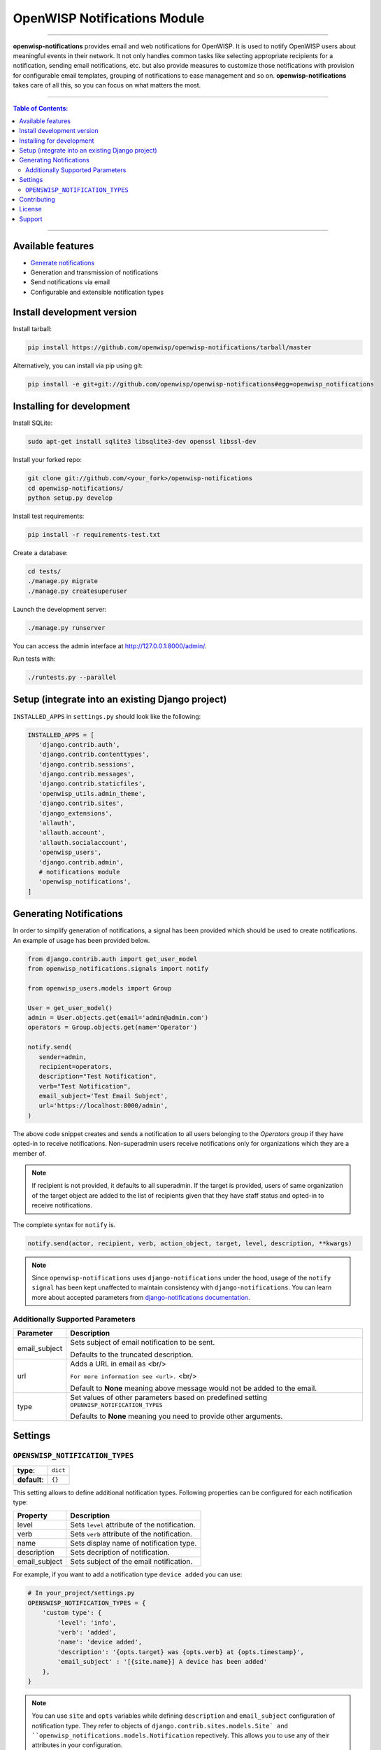*****************************
OpenWISP Notifications Module
*****************************
.. image:: https://travis-ci.org/openwisp/openwisp-notifications.svg?branch=master
   :target: https://travis-ci.org/openwisp/openwisp-notifications

.. image:: https://coveralls.io/repos/github/openwisp/openwisp-notifications/badge.svg?branch=master
   :target: https://coveralls.io/github/openwisp/openwisp-notifications?branch=master

------------

**openwisp-notifications** provides email and web notifications for OpenWISP.
It is used to notify OpenWISP users about meaningful events in their network.
It not only handles common tasks like selecting appropriate recipients for a notification,
sending email notifications, etc. but also provide measures to customize those notifications with provision for
configurable email templates, grouping of notifications to ease management and so on.
**openwisp-notifications** takes care of all this, so you can focus on what matters the most.

------------

.. contents:: **Table of Contents**:
   :backlinks: none
   :depth: 3

------------

Available features
------------------

- `Generate notifications <#generating-notifications>`_
- Generation and transmission of notifications
- Send notifications via email
- Configurable and extensible notification types

Install development version
---------------------------

Install tarball:

.. code-block:: shell

    pip install https://github.com/openwisp/openwisp-notifications/tarball/master

Alternatively, you can install via pip using git:

.. code-block:: shell

    pip install -e git+git://github.com/openwisp/openwisp-notifications#egg=openwisp_notifications

Installing for development
--------------------------

Install SQLite:

.. code-block:: shell

    sudo apt-get install sqlite3 libsqlite3-dev openssl libssl-dev

Install your forked repo:

.. code-block:: shell

    git clone git://github.com/<your_fork>/openwisp-notifications
    cd openwisp-notifications/
    python setup.py develop

Install test requirements:

.. code-block:: shell

    pip install -r requirements-test.txt

Create a database:

.. code-block:: shell

    cd tests/
    ./manage.py migrate
    ./manage.py createsuperuser

Launch the development server:

.. code-block:: shell

    ./manage.py runserver

You can access the admin interface at http://127.0.0.1:8000/admin/.

Run tests with:

.. code-block:: shell

    ./runtests.py --parallel

Setup (integrate into an existing Django project)
-------------------------------------------------

``INSTALLED_APPS`` in ``settings.py`` should look like the following:

.. code-block:: python

     INSTALLED_APPS = [
        'django.contrib.auth',
        'django.contrib.contenttypes',
        'django.contrib.sessions',
        'django.contrib.messages',
        'django.contrib.staticfiles',
        'openwisp_utils.admin_theme',
        'django.contrib.sites',
        'django_extensions',
        'allauth',
        'allauth.account',
        'allauth.socialaccount',
        'openwisp_users',
        'django.contrib.admin',
        # notifications module
        'openwisp_notifications',
     ]

Generating Notifications
------------------------

In order to simplify generation of notifications, a signal has been provided which should be used
to create notifications. An example of usage has been provided below.

.. code-block:: python

    from django.contrib.auth import get_user_model
    from openwisp_notifications.signals import notify

    from openwisp_users.models import Group

    User = get_user_model()
    admin = User.objects.get(email='admin@admin.com')
    operators = Group.objects.get(name='Operator')

    notify.send(
       sender=admin,
       recipient=operators,
       description="Test Notification",
       verb="Test Notification",
       email_subject='Test Email Subject',
       url='https://localhost:8000/admin',
    )

The above code snippet creates and sends a notification to all users belonging to the `Operators`
group if they have opted-in to receive notifications. Non-superadmin users receive notifications
only for organizations which they are a member of.

.. note::

    If recipient is not provided, it defaults to all superadmin. If the target is provided, users
    of same organization of the target object are added to the list of recipients given that they
    have staff status and opted-in to receive notifications.

The complete syntax for ``notify`` is.

.. code-block:: python

    notify.send(actor, recipient, verb, action_object, target, level, description, **kwargs)

.. note::

    Since ``openwisp-notifications`` uses ``django-notifications`` under the hood, usage of the
    ``notify signal`` has been kept unaffected to maintain consistency with ``django-notifications``.
    You can learn more about accepted parameters from `django-notifications documentation
    <https://github.com/django-notifications/django-notifications#generating-notifications>`_.

Additionally Supported Parameters
~~~~~~~~~~~~~~~~~~~~~~~~~~~~~~~~~

+-----------------+-----------------------------------------------------------------------------+
|  **Parameter**  |                             **Description**                                 |
+-----------------+-----------------------------------------------------------------------------+
|  email_subject  | Sets subject of email notification to be sent.                              |
|                 |                                                                             |
|                 | Defaults to the truncated description.                                      |
+-----------------+-----------------------------------------------------------------------------+
|       url       | Adds a URL in email as <br/>                                                |
|                 |                                                                             |
|                 | ``For more information see <url>.`` <br/>                                   |
|                 |                                                                             |
|                 | Default to **None** meaning above message would not be added to the email.  |
+-----------------+-----------------------------------------------------------------------------+
|       type      | Set values of other parameters based on predefined setting                  |
|                 | ``OPENWISP_NOTIFICATION_TYPES``                                             |
|                 |                                                                             |
|                 | Defaults to **None** meaning you need to provide other arguments.           |
+-----------------+-----------------------------------------------------------------------------+

Settings
--------

``OPENSWISP_NOTIFICATION_TYPES``
~~~~~~~~~~~~~~~~~~~~~~~~~~~~~~~~    

+--------------+-------------+
| **type**:    | ``dict``    |
+--------------+-------------+
| **default**: | ``{}``      |
+--------------+-------------+

This setting allows to define additional notification types.
Following properties can be configured for each notification type:

+-----------------+--------------------------------------------------------------------------------+
|   **Property**  |                         **Description**                                        |
+-----------------+--------------------------------------------------------------------------------+
|      level      | Sets ``level`` attribute of the notification.                                  |
+-----------------+--------------------------------------------------------------------------------+
|      verb       | Sets ``verb`` attribute of the notification.                                   |
+-----------------+--------------------------------------------------------------------------------+
|      name       | Sets display name of notification type.                                        |
+-----------------+--------------------------------------------------------------------------------+
|   description   | Sets decription of notification.                                               |
+-----------------+--------------------------------------------------------------------------------+
|  email_subject  | Sets subject of the email notification.                                        |
+-----------------+--------------------------------------------------------------------------------+

For example, if you want to add a notification type ``device added`` you can use:

.. code-block:: python

    # In your_project/settings.py
    OPENSWISP_NOTIFICATION_TYPES = {
        'custom type': {
            'level': 'info',
            'verb': 'added',
            'name': 'device added',
            'description': '{opts.target} was {opts.verb} at {opts.timestamp}',
            'email_subject' : '[{site.name}] A device has been added'
        },
    }

.. note::

    You can use ``site`` and ``opts`` variables while defining ``description`` and ``email_subject`` configuration of notification type.
    They refer to objects of ``django.contrib.sites.models.Site` and ``openwisp_notifications.models.Notification`` repectively.
    This allows you to use any of their attributes in your configuration.

Contributing
------------

Please read the `OpenWISP contributing guidelines <http://openwisp.io/docs/developer/contributing.html>`_.

License
-------

See `LICENSE <https://github.com/openwisp/openwisp-notifications/blob/master/LICENSE>`_.

Support
-------

See `OpenWISP Support Channels <http://openwisp.org/support.html>`_.
